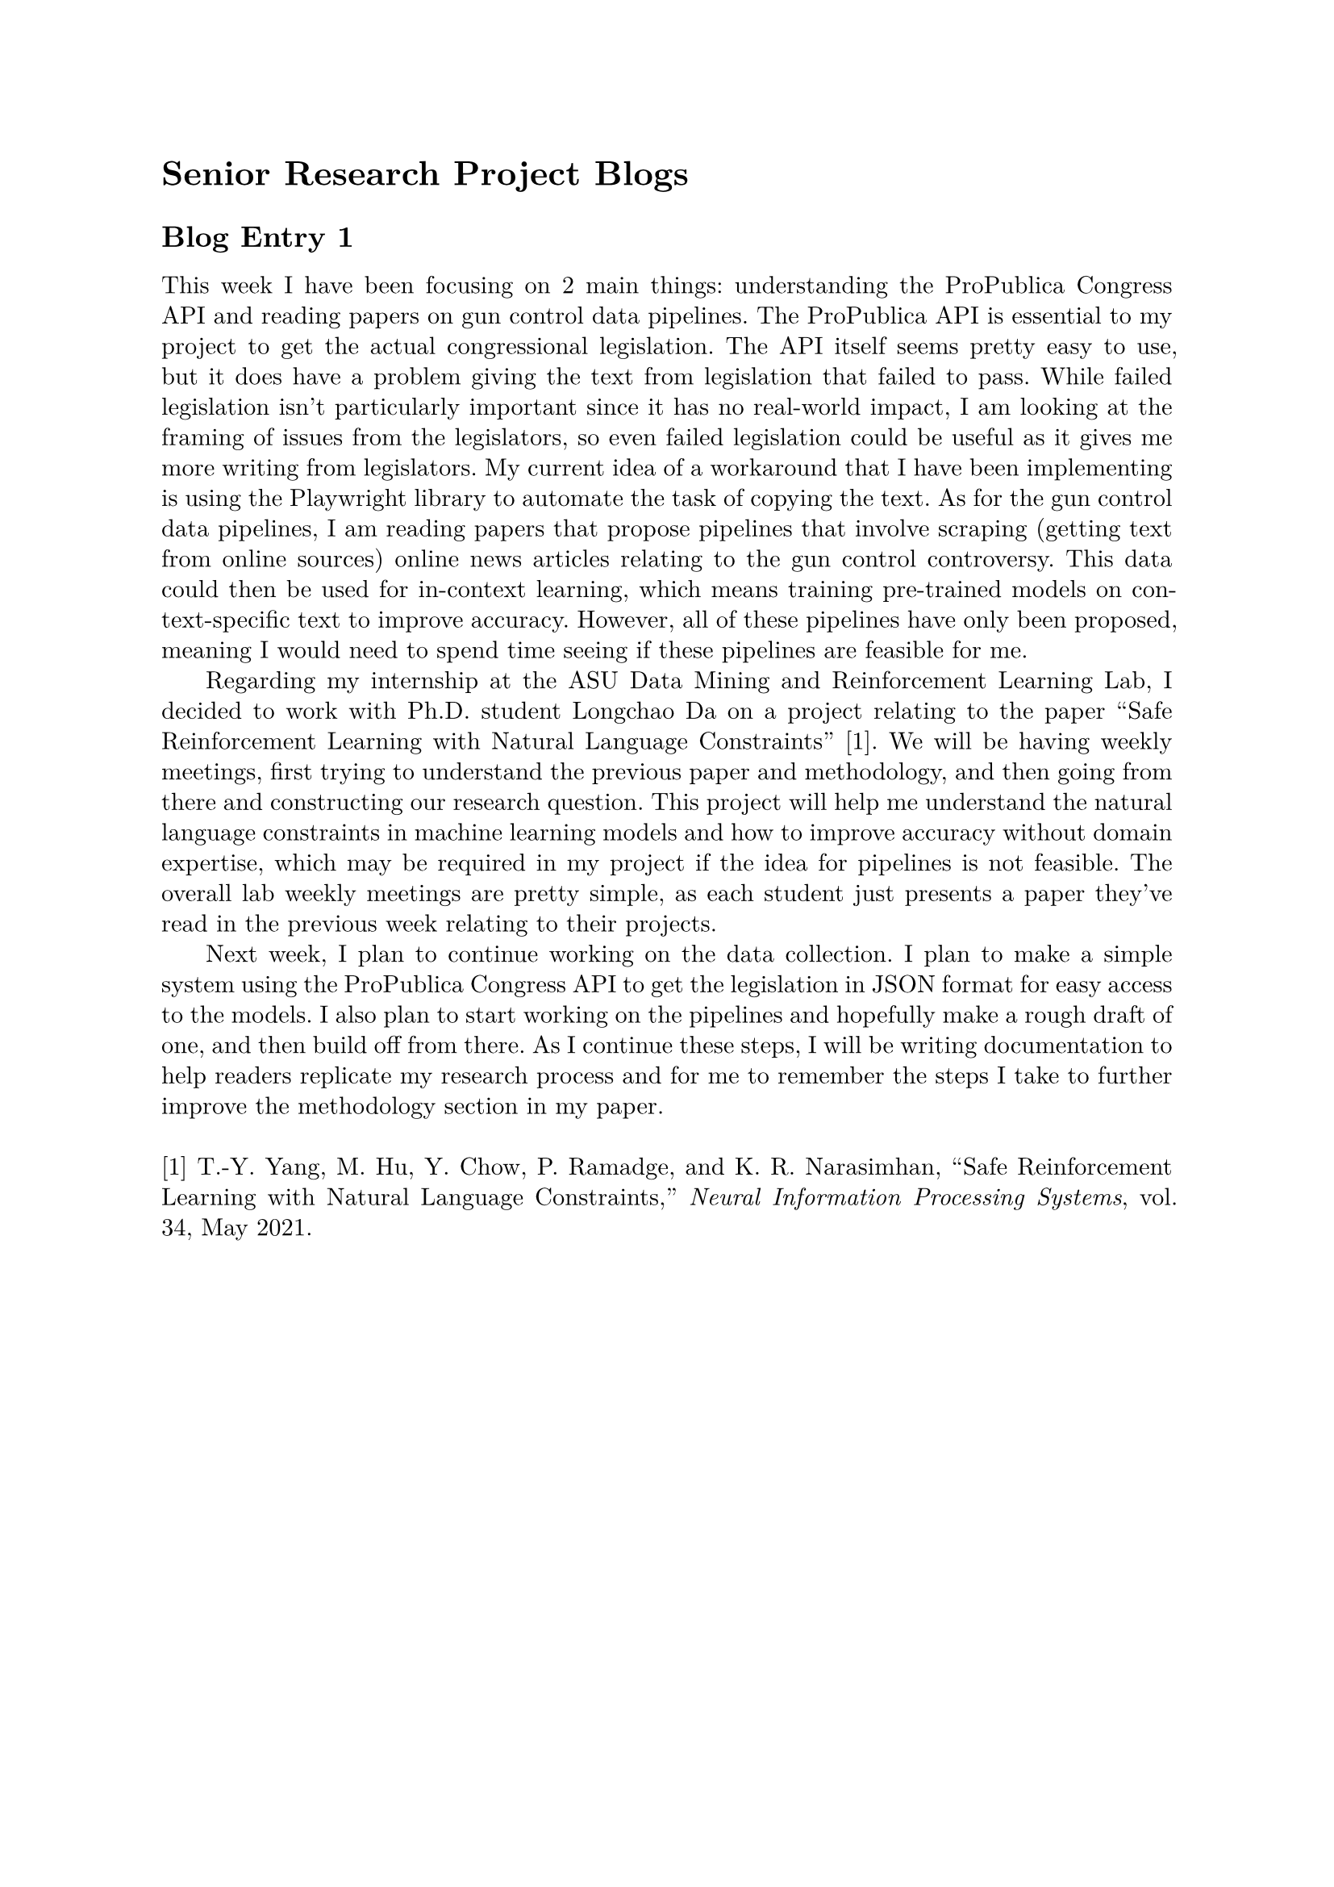 #set page(margin: 1in)
#set par(leading: 0.55em, first-line-indent: 1.8em, justify: true)
#set text(font: "New Computer Modern")
#show raw: set text(font: "New Computer Modern Mono")
#show par: set block(spacing: 0.55em)
#show heading: set block(above: 1.4em, below: 1em)

= Senior Research Project Blogs

== Blog Entry 1

This week I have been focusing on 2 main things: understanding the ProPublica Congress API and reading papers on gun control data pipelines. The ProPublica API is essential to my project to get the actual congressional legislation. The API itself seems pretty easy to use, but it does have a problem giving the text from legislation that failed to pass. While failed legislation isn't particularly important since it has no real-world impact, I am looking at the framing of issues from the legislators, so even failed legislation could be useful as it gives me more writing from legislators. My current idea of a workaround that I have been implementing is using the Playwright library to automate the task of copying the text. As for the gun control data pipelines, I am reading papers that propose pipelines that involve scraping (getting text from online sources) online news articles relating to the gun control controversy. This data could then be used for in-context learning, which means training pre-trained models on context-specific text to improve accuracy. However, all of these pipelines have only been proposed, meaning I would need to spend time seeing if these pipelines are feasible for me.

Regarding my internship at the ASU Data Mining and Reinforcement Learning Lab, I decided to work with Ph.D. student Longchao Da on a project relating to the paper "Safe Reinforcement Learning with Natural Language Constraints" [1]. We will be having weekly meetings, first trying to understand the previous paper and methodology, and then going from there and constructing our research question. This project will help me understand the natural language constraints in machine learning models and how to improve accuracy without domain expertise, which may be required in my project if the idea for pipelines is not feasible. The overall lab weekly meetings are pretty simple, as each student just presents a paper they've read in the previous week relating to their projects.

Next week, I plan to continue working on the data collection. I plan to make a simple system using the ProPublica Congress API to get the legislation in JSON format for easy access to the models. I also plan to start working on the pipelines and hopefully make a rough draft of one, and then build off from there. As I continue these steps, I will be writing documentation to help readers replicate my research process and for me to remember the steps I take to further improve the methodology section in my paper.
\ \
[1] T.-Y. Yang, M. Hu, Y. Chow, P. Ramadge, and K. R. Narasimhan, “Safe Reinforcement Learning with Natural Language Constraints,” _Neural Information Processing Systems_, vol. 34, May 2021.

